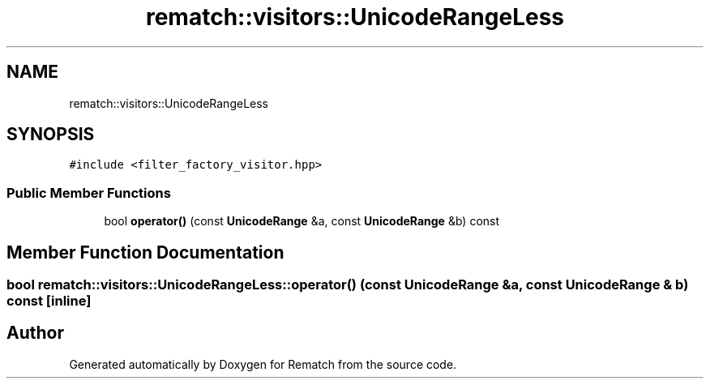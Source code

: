 .TH "rematch::visitors::UnicodeRangeLess" 3 "Mon Jan 30 2023" "Version 1" "Rematch" \" -*- nroff -*-
.ad l
.nh
.SH NAME
rematch::visitors::UnicodeRangeLess
.SH SYNOPSIS
.br
.PP
.PP
\fC#include <filter_factory_visitor\&.hpp>\fP
.SS "Public Member Functions"

.in +1c
.ti -1c
.RI "bool \fBoperator()\fP (const \fBUnicodeRange\fP &a, const \fBUnicodeRange\fP &b) const"
.br
.in -1c
.SH "Member Function Documentation"
.PP 
.SS "bool rematch::visitors::UnicodeRangeLess::operator() (const \fBUnicodeRange\fP & a, const \fBUnicodeRange\fP & b) const\fC [inline]\fP"


.SH "Author"
.PP 
Generated automatically by Doxygen for Rematch from the source code\&.
